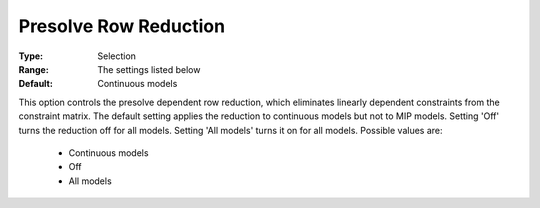 .. _option-GUROBI-presolve_row_reduction:


Presolve Row Reduction
======================



:Type:	Selection	
:Range:	The settings listed below	
:Default:	Continuous models	



This option controls the presolve dependent row reduction, which eliminates linearly dependent constraints from the constraint matrix. The default setting applies the reduction to continuous models but not to MIP models. Setting 'Off' turns the reduction off for all models. Setting 'All models' turns it on for all models. Possible values are:



    *	Continuous models
    *	Off
    *	All models



